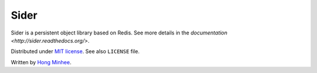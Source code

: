 Sider
=====

Sider is a persistent object library based on Redis.  See more details
in the `documentation <http://sider.readthedocs.org/>`.

Distributed under `MIT license <http://minhee.mit-license.org/>`_.
See also ``LICENSE`` file.

Written by `Hong Minhee <http://dahlia.kr/>`_.

